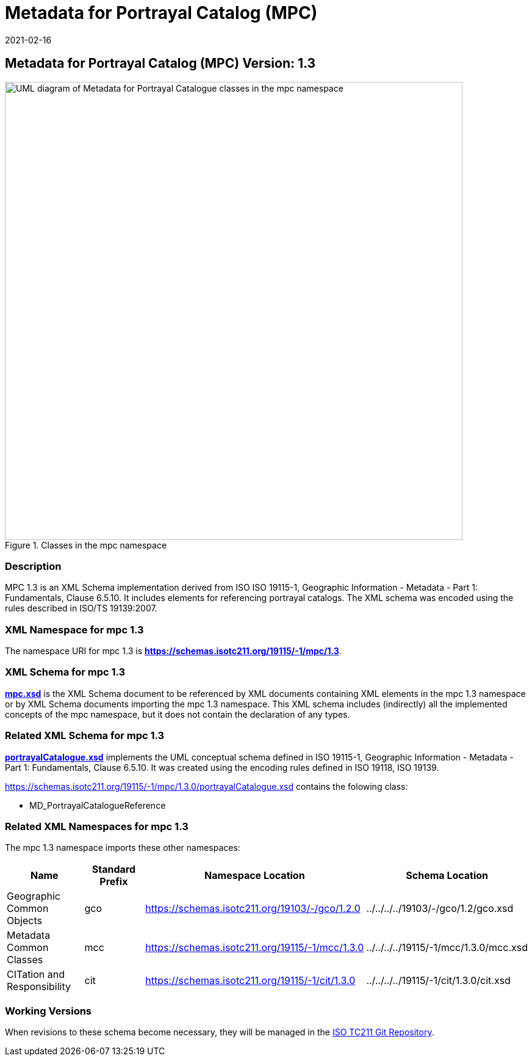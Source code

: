 ﻿= Metadata for Portrayal Catalog (MPC)
:edition: 1.3
:revdate: 2021-02-16

== Metadata for Portrayal Catalog (MPC) Version: 1.3

.Classes in the mpc namespace
image::./PortrayalCatClass.png[UML diagram of Metadata for Portrayal Catalogue classes in the mpc namespace,750]

=== Description

MPC 1.3 is an XML Schema implementation derived from ISO ISO 19115-1, Geographic
Information - Metadata - Part 1: Fundamentals, Clause 6.5.10. It includes elements
for referencing portrayal catalogs. The XML schema was encoded using the rules
described in ISO/TS 19139:2007.

=== XML Namespace for mpc 1.3

The namespace URI for mpc 1.3 is *https://schemas.isotc211.org/19115/-1/mpc/1.3*.

=== XML Schema for mpc 1.3

*link:../../../../19115/-1/mpc/1.3.0/mpc.xsd[mpc.xsd]* is the XML Schema document to
be referenced by XML documents containing XML elements in the mpc 1.3 namespace or by
XML Schema documents importing the mpc 1.3 namespace. This XML schema includes
(indirectly) all the implemented concepts of the mpc namespace, but it does not
contain the declaration of any types.

=== Related XML Schema for mpc 1.3

*link:../../../../19115/-1/mpc/1.3.0/portrayalCatalogue.xsd[portrayalCatalogue.xsd]*
implements the UML conceptual schema defined in ISO 19115-1, Geographic Information -
Metadata - Part 1: Fundamentals, Clause 6.5.10. It was created using the encoding
rules defined in ISO 19118, ISO 19139.

https://schemas.isotc211.org/19115/-1/mpc/1.3.0/portrayalCatalogue.xsd contains the folowing class:

* MD_PortrayalCatalogueReference

=== Related XML Namespaces for mpc 1.3

The mpc 1.3 namespace imports these other namespaces:

[%unnumbered]
[options=header,cols=4]
|===
| Name | Standard Prefix | Namespace Location | Schema Location

| Geographic Common Objects | gco |
https://schemas.isotc211.org/19103/-/gco/1.2.0 | ../../../../19103/-/gco/1.2/gco.xsd
| Metadata Common Classes | mcc |
https://schemas.isotc211.org/19115/-1/mcc/1.3.0 | ../../../../19115/-1/mcc/1.3.0/mcc.xsd
| CITation and Responsibility | cit |
https://schemas.isotc211.org/19115/-1/cit/1.3.0 | ../../../../19115/-1/cit/1.3.0/cit.xsd
|===

=== Working Versions

When revisions to these schema become necessary, they will be managed in the
https://github.com/ISO-TC211/XML[ISO TC211 Git Repository].
